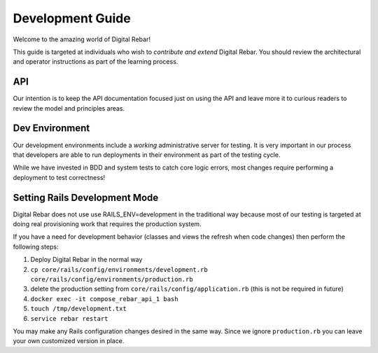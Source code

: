Development Guide
=================

Welcome to the amazing world of Digital Rebar!

This guide is targeted at individuals who wish to *contribute and extend*
Digital Rebar. You should review the architectural and operator
instructions as part of the learning process.

API
------------------

Our intention is to keep
the API documentation focused just on using the API and leave more it to
curious readers to review the model and principles areas.

Dev Environment
---------------

Our development environments include a *working* administrative server
for testing. It is very important in our process that developers are
able to run deployments in their environment as part of the testing
cycle.

While we have invested in BDD and system tests to catch core logic
errors, most changes require performing a deployment to test
correctness!

Setting Rails Development Mode
------------------------------

Digital Rebar does not use use RAILS_ENV=development in the traditional way because most of our testing is targeted at doing real provisioning work that requires the production system.

If you have a need for development behavior (classes and views the refresh when code changes) then perform the following steps:

#. Deploy Digital Rebar in the normal way
#. ``cp core/rails/config/environments/development.rb core/rails/config/environments/production.rb``
#.  delete the production setting from ``core/rails/config/application.rb`` (this is not be required in future)
#. ``docker exec -it compose_rebar_api_1 bash``
#. ``touch /tmp/development.txt``
#. ``service rebar restart``

You may make any Rails configuration changes desired in the same way.  Since we ignore ``production.rb`` you can leave your own customized version in place.

